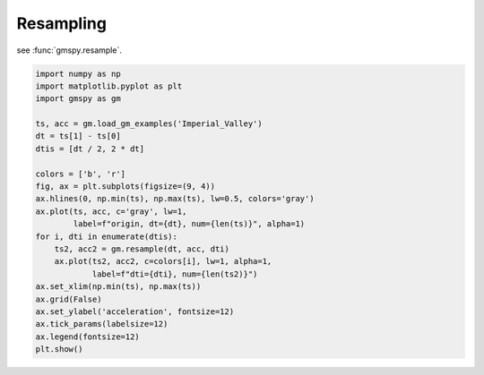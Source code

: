 
.. DO NOT EDIT.
.. THIS FILE WAS AUTOMATICALLY GENERATED BY SPHINX-GALLERY.
.. TO MAKE CHANGES, EDIT THE SOURCE PYTHON FILE:
.. "sphinx_gallery_examples\01preprocessing\plot_03_resample.py"
.. LINE NUMBERS ARE GIVEN BELOW.

.. only:: html

    .. note::
        :class: sphx-glr-download-link-note

        :ref:`Go to the end <sphx_glr_download_sphinx_gallery_examples_01preprocessing_plot_03_resample.py>`
        to download the full example code.

.. rst-class:: sphx-glr-example-title

.. _sphx_glr_sphinx_gallery_examples_01preprocessing_plot_03_resample.py:


.. _ref_ex_resample:

Resampling
--------------------------------------------------------

see :func:`gmspy.resample`.

.. GENERATED FROM PYTHON SOURCE LINES 9-32



.. image-sg:: /sphinx_gallery_examples/01preprocessing/images/sphx_glr_plot_03_resample_001.png
   :alt: plot 03 resample
   :srcset: /sphinx_gallery_examples/01preprocessing/images/sphx_glr_plot_03_resample_001.png
   :class: sphx-glr-single-img





.. code-block:: Python

    import numpy as np
    import matplotlib.pyplot as plt
    import gmspy as gm

    ts, acc = gm.load_gm_examples('Imperial_Valley')
    dt = ts[1] - ts[0]
    dtis = [dt / 2, 2 * dt]

    colors = ['b', 'r']
    fig, ax = plt.subplots(figsize=(9, 4))
    ax.hlines(0, np.min(ts), np.max(ts), lw=0.5, colors='gray')
    ax.plot(ts, acc, c='gray', lw=1,
            label=f"origin, dt={dt}, num={len(ts)}", alpha=1)
    for i, dti in enumerate(dtis):
        ts2, acc2 = gm.resample(dt, acc, dti)
        ax.plot(ts2, acc2, c=colors[i], lw=1, alpha=1,
                label=f"dti={dti}, num={len(ts2)}")
    ax.set_xlim(np.min(ts), np.max(ts))
    ax.grid(False)
    ax.set_ylabel('acceleration', fontsize=12)
    ax.tick_params(labelsize=12)
    ax.legend(fontsize=12)
    plt.show()


.. rst-class:: sphx-glr-timing

   **Total running time of the script:** (0 minutes 0.047 seconds)


.. _sphx_glr_download_sphinx_gallery_examples_01preprocessing_plot_03_resample.py:

.. only:: html

  .. container:: sphx-glr-footer sphx-glr-footer-example

    .. container:: sphx-glr-download sphx-glr-download-jupyter

      :download:`Download Jupyter notebook: plot_03_resample.ipynb <plot_03_resample.ipynb>`

    .. container:: sphx-glr-download sphx-glr-download-python

      :download:`Download Python source code: plot_03_resample.py <plot_03_resample.py>`


.. only:: html

 .. rst-class:: sphx-glr-signature

    `Gallery generated by Sphinx-Gallery <https://sphinx-gallery.github.io>`_
